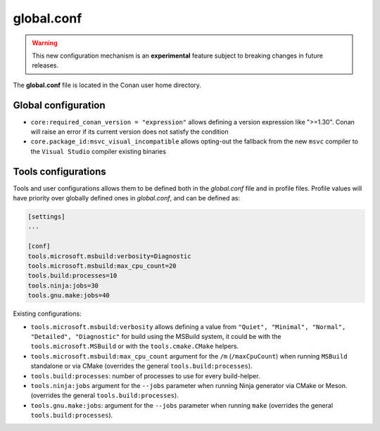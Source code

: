 .. _global_conf:

global.conf
===========

.. warning::

    This new configuration mechanism is an **experimental** feature subject to breaking changes in future releases.


The **global.conf** file is located in the Conan user home directory.

Global configuration
--------------------

- ``core:required_conan_version = "expression"`` allows defining a version expression like ">=1.30". Conan will raise an error if its current version does not satisfy the condition
- ``core.package_id:msvc_visual_incompatible`` allows opting-out the fallback from the new ``msvc`` compiler to the ``Visual Studio`` compiler existing binaries



Tools configurations
--------------------

Tools and user configurations allows them to be defined both in the *global.conf* file and in profile files. Profile values will
have priority over globally defined ones in *global.conf*, and can be defined as:

.. code-block:: text

    [settings]
    ...

    [conf]
    tools.microsoft.msbuild:verbosity=Diagnostic
    tools.microsoft.msbuild:max_cpu_count=20
    tools.build:processes=10
    tools.ninja:jobs=30
    tools.gnu.make:jobs=40

Existing configurations:

- ``tools.microsoft.msbuild:verbosity`` allows defining a value from ``"Quiet", "Minimal", "Normal",
  "Detailed", "Diagnostic"`` for build using the
  MSBuild system, it could be with the ``tools.microsoft.MSBuild`` or with the ``tools.cmake.CMake``
  helpers.

- ``tools.microsoft.msbuild:max_cpu_count`` argument for the ``/m`` (``/maxCpuCount``) when running
  ``MSBuild`` standalone or via CMake (overrides the general ``tools.build:processes``).

- ``tools.build:processes``: number of processes to use for every build-helper.

- ``tools.ninja:jobs`` argument for the ``--jobs`` parameter when running Ninja generator via CMake
  or Meson. (overrides the general ``tools.build:processes``). 

- ``tools.gnu.make:jobs``: argument for the ``--jobs`` parameter when running ``make`` 
  (overrides the general ``tools.build:processes``).

